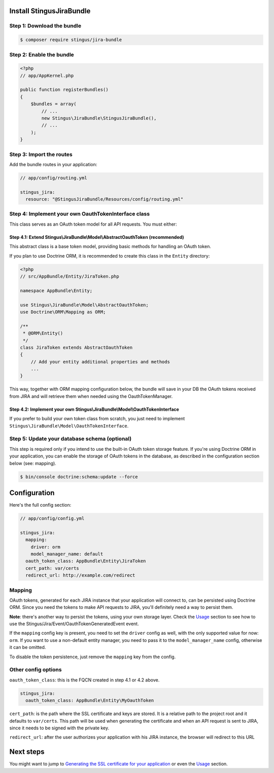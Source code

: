 Install StingusJiraBundle
=========================

Step 1: Download the bundle
~~~~~~~~~~~~~~~~~~~~~~~~~~~
.. code-block:: bash

    $ composer require stingus/jira-bundle

Step 2: Enable the bundle
~~~~~~~~~~~~~~~~~~~~~~~~~

.. code-block:: php

    <?php
    // app/AppKernel.php

    public function registerBundles()
    {
        $bundles = array(
            // ...
            new Stingus\JiraBundle\StingusJiraBundle(),
            // ...
        );
    }

Step 3: Import the routes
~~~~~~~~~~~~~~~~~~~~~~~~~

Add the bundle routes in your application:

.. code-block:: yaml

    // app/config/routing.yml

    stingus_jira:
      resource: "@StingusJiraBundle/Resources/config/routing.yml"

Step 4: Implement your own OauthTokenInterface class
~~~~~~~~~~~~~~~~~~~~~~~~~~~~~~~~~~~~~~~~~~~~~~~~~~~~

This class serves as an OAuth token model for all API requests. You must either:

Step 4.1: Extend Stingus\\JiraBundle\\Model\\AbstractOauthToken (recommended)
-----------------------------------------------------------------------------

This abstract class is a base token model, providing basic methods for handling an OAuth token.

If you plan to use Doctrine ORM, it is recommended to create this class in the ``Entity`` directory:

.. code-block:: php

    <?php
    // src/AppBundle/Entity/JiraToken.php

    namespace AppBundle\Entity;

    use Stingus\JiraBundle\Model\AbstractOauthToken;
    use Doctrine\ORM\Mapping as ORM;

    /**
     * @ORM\Entity()
     */
    class JiraToken extends AbstractOauthToken
    {
        // Add your entity additional properties and methods
        ...
    }

This way, together with ORM mapping configuration below, the bundle will save in your DB the OAuth tokens received from
JIRA and will retrieve them when needed using the OauthTokenManager.

Step 4.2: Implement your own Stingus\\JiraBundle\\Model\\OauthTokenInterface
----------------------------------------------------------------------------

If you prefer to build your own token class from scratch, you just need to implement
``Stingus\JiraBundle\Model\OauthTokenInterface``.

Step 5: Update your database schema (optional)
~~~~~~~~~~~~~~~~~~~~~~~~~~~~~~~~~~~~~~~~~~~~~~

This step is required only if you intend to use the built-in OAuth token storage feature. If you're using Doctrine ORM
in your application, you can enable the storage of OAuth tokens in the database, as described in the configuration
section below (see: mapping).

.. code-block:: bash

    $ bin/console doctrine:schema:update --force

Configuration
=============

Here's the full config section:

.. code-block:: yaml

    // app/config/config.yml

    stingus_jira:
      mapping:
        driver: orm
        model_manager_name: default
      oauth_token_class: AppBundle\Entity\JiraToken
      cert_path: var/certs
      redirect_url: http://example.com/redirect

Mapping
~~~~~~~

OAuth tokens, generated for each JIRA instance that your application will connect to, can be persisted using
Doctrine ORM. Since you need the tokens to make API requests to JIRA, you'll definitely need a way to persist them.

**Note**: there's another way to persist the tokens, using your own storage layer.
Check the `Usage`_ section to see how to use the Stingus/Jira/Event/OauthTokenGeneratedEvent event.

If the ``mapping`` config key is present, you need to set the ``driver`` config as well, with the only supported value
for now: ``orm``. If you want to use a non-default entity manager, you need to pass it to the ``model_manager_name``
config, otherwise it can be omitted.

To disable the token persistence, just remove the ``mapping`` key from the config.

Other config options
~~~~~~~~~~~~~~~~~~~~

``oauth_token_class``: this is the FQCN created in step 4.1 or 4.2 above.

.. code-block:: yaml

    stingus_jira:
      oauth_token_class: AppBundle\Entity\MyOauthToken

``cert_path``: is the path where the SSL certificate and keys are stored. It is a relative path to the project root and
it defaults to ``var/certs``. This path will be used when generating the certificate and when an API request is sent to
JIRA, since it needs to be signed with the private key.

``redirect_url``: after the user authorizes your application with his JIRA instance, the browser will redirect to this
URL

Next steps
==========

You might want to jump to `Generating the SSL certificate for your application`_ or even the `Usage`_ section.

.. _Generating the SSL certificate for your application: https://github.com/stingus/StingusJiraBundle/blob/master/Resources/doc/certificate.rst
.. _Usage: https://github.com/stingus/StingusJiraBundle/blob/master/Resources/doc/usage.rst
